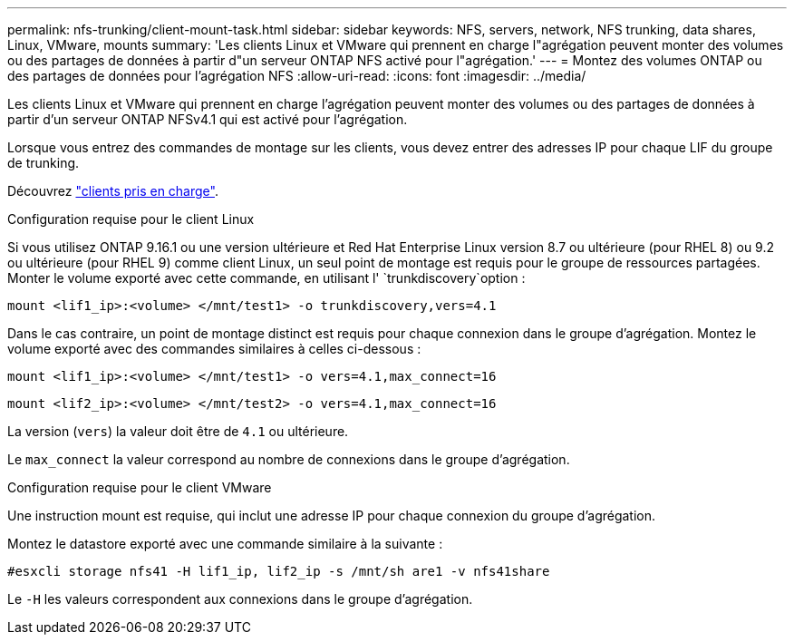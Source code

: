 ---
permalink: nfs-trunking/client-mount-task.html 
sidebar: sidebar 
keywords: NFS, servers, network, NFS trunking, data shares, Linux, VMware, mounts 
summary: 'Les clients Linux et VMware qui prennent en charge l"agrégation peuvent monter des volumes ou des partages de données à partir d"un serveur ONTAP NFS activé pour l"agrégation.' 
---
= Montez des volumes ONTAP ou des partages de données pour l'agrégation NFS
:allow-uri-read: 
:icons: font
:imagesdir: ../media/


[role="lead"]
Les clients Linux et VMware qui prennent en charge l'agrégation peuvent monter des volumes ou des partages de données à partir d'un serveur ONTAP NFSv4.1 qui est activé pour l'agrégation.

Lorsque vous entrez des commandes de montage sur les clients, vous devez entrer des adresses IP pour chaque LIF du groupe de trunking.

Découvrez link:index.html#supported-clients["clients pris en charge"].

[role="tabbed-block"]
====
.Configuration requise pour le client Linux
--
Si vous utilisez ONTAP 9.16.1 ou une version ultérieure et Red Hat Enterprise Linux version 8.7 ou ultérieure (pour RHEL 8) ou 9.2 ou ultérieure (pour RHEL 9) comme client Linux, un seul point de montage est requis pour le groupe de ressources partagées. Monter le volume exporté avec cette commande, en utilisant l' `trunkdiscovery`option :

`mount <lif1_ip>:<volume> </mnt/test1> -o trunkdiscovery,vers=4.1`

Dans le cas contraire, un point de montage distinct est requis pour chaque connexion dans le groupe d'agrégation. Montez le volume exporté avec des commandes similaires à celles ci-dessous :

`mount <lif1_ip>:<volume> </mnt/test1> -o vers=4.1,max_connect=16`

`mount <lif2_ip>:<volume> </mnt/test2> -o vers=4.1,max_connect=16`

La version (`vers`) la valeur doit être de `4.1` ou ultérieure.

Le `max_connect` la valeur correspond au nombre de connexions dans le groupe d'agrégation.

--
.Configuration requise pour le client VMware
--
Une instruction mount est requise, qui inclut une adresse IP pour chaque connexion du groupe d'agrégation.

Montez le datastore exporté avec une commande similaire à la suivante :

`#esxcli storage nfs41 -H lif1_ip, lif2_ip -s /mnt/sh are1 -v nfs41share`

Le `-H` les valeurs correspondent aux connexions dans le groupe d'agrégation.

--
====